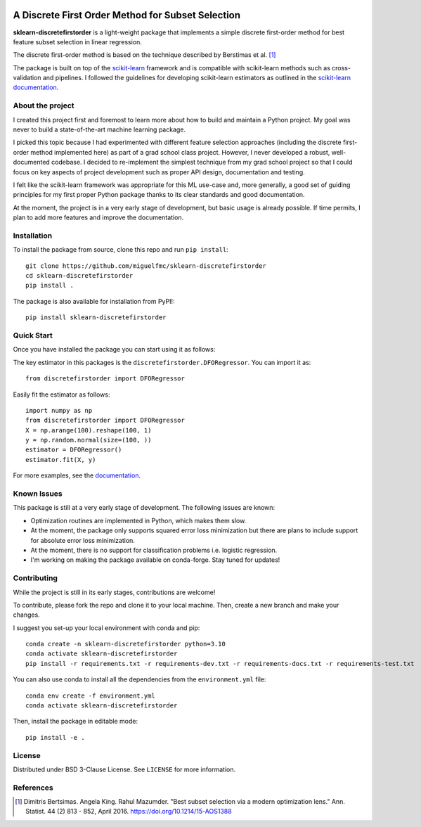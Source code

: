 .. -*- mode: rst -*-

|ReadTheDocs|_ |Maintenance yes|

.. |ReadTheDocs| image:: https://readthedocs.org/projects/sklearn-discretefirstorder/badge/?version=latest
.. _ReadTheDocs: https://sklearn-discretefirstorder.readthedocs.io/en/latest/?badge=latest

.. |Maintenance yes| image:: https://img.shields.io/badge/Maintained%3F-yes-green.svg
   :target: https://github.com/miguelfmc/sklearn-discretefirstorder/commit-activity

A Discrete First Order Method for Subset Selection
==================================================

.. _scikit-learn: https://scikit-learn.org
.. _documentation: https://sklearn-discretefirstorder.readthedocs.io/en/latest/quick_start.html

**sklearn-discretefirstorder** is a light-weight package that implements a simple
discrete first-order method for best feature subset selection in linear regression.

The discrete first-order method is based on the technique described by Berstimas et al. [1]_

The package is built on top of the scikit-learn_ framework and is compatible with scikit-learn methods
such as cross-validation and pipelines.
I followed the guidelines for developing scikit-learn estimators
as outlined in the `scikit-learn documentation <https://scikit-learn.org/stable/developers/develop.html>`_.

About the project
-----------------
I created this project first and foremost to learn more about how to build and maintain a Python project.
My goal was never to build a state-of-the-art machine learning package.

I picked this topic because I had experimented with different feature selection approaches
(including the discrete first-order method implemented here) as part of a grad school class project.
However, I never developed a robust, well-documented codebase. I decided to re-implement the simplest technique from my grad school project so that I could focus on 
key aspects of project development such as proper API design, documentation and testing.

I felt like the scikit-learn framework was appropriate for this ML use-case and, more generally, a good set of guiding principles
for my first proper Python package thanks to its clear standards and good documentation.

At the moment, the project is in a very early stage of development, but basic usage is already possible.
If time permits, I plan to add more features and improve the documentation.

Installation
------------

To install the package from source, clone this repo and run ``pip install``::
   
   git clone https://github.com/miguelfmc/sklearn-discretefirstorder
   cd sklearn-discretefirstorder
   pip install .
   
The package is also available for installation from PyPI!::
   
   pip install sklearn-discretefirstorder

Quick Start
-----------

Once you have installed the package you can start using it as follows:

The key estimator in this packages is the ``discretefirstorder.DFORegressor``.
You can import it as::

   from discretefirstorder import DFORegressor

Easily fit the estimator as follows::

   import numpy as np
   from discretefirstorder import DFORegressor
   X = np.arange(100).reshape(100, 1)
   y = np.random.normal(size=(100, ))
   estimator = DFORegressor()
   estimator.fit(X, y)

For more examples, see the documentation_.

Known Issues
------------
This package is still at a very early stage of development. The following issues are known:

* Optimization routines are implemented in Python, which makes them slow.
* At the moment, the package only supports squared error loss minimization but there are plans to include support for absolute error loss minimization.
* At the moment, there is no support for classification problems i.e. logistic regression.
* I'm working on making the package available on conda-forge. Stay tuned for updates!

Contributing
------------
While the project is still in its early stages, contributions are welcome!

To contribute, please fork the repo and clone it to your local machine. Then, create a new branch and make your changes.

I suggest you set-up your local environment with conda and pip::
   
      conda create -n sklearn-discretefirstorder python=3.10
      conda activate sklearn-discretefirstorder
      pip install -r requirements.txt -r requirements-dev.txt -r requirements-docs.txt -r requirements-test.txt

You can also use conda to install all the dependencies from the ``environment.yml`` file::

      conda env create -f environment.yml
      conda activate sklearn-discretefirstorder
   
Then, install the package in editable mode::
   
      pip install -e .

License
-------
Distributed under BSD 3-Clause License. See ``LICENSE`` for more information.

References
----------
.. [1] Dimitris Bertsimas. Angela King. Rahul Mazumder. "Best subset selection via a modern optimization lens." Ann. Statist. 44 (2) 813 - 852, April 2016. https://doi.org/10.1214/15-AOS1388 
